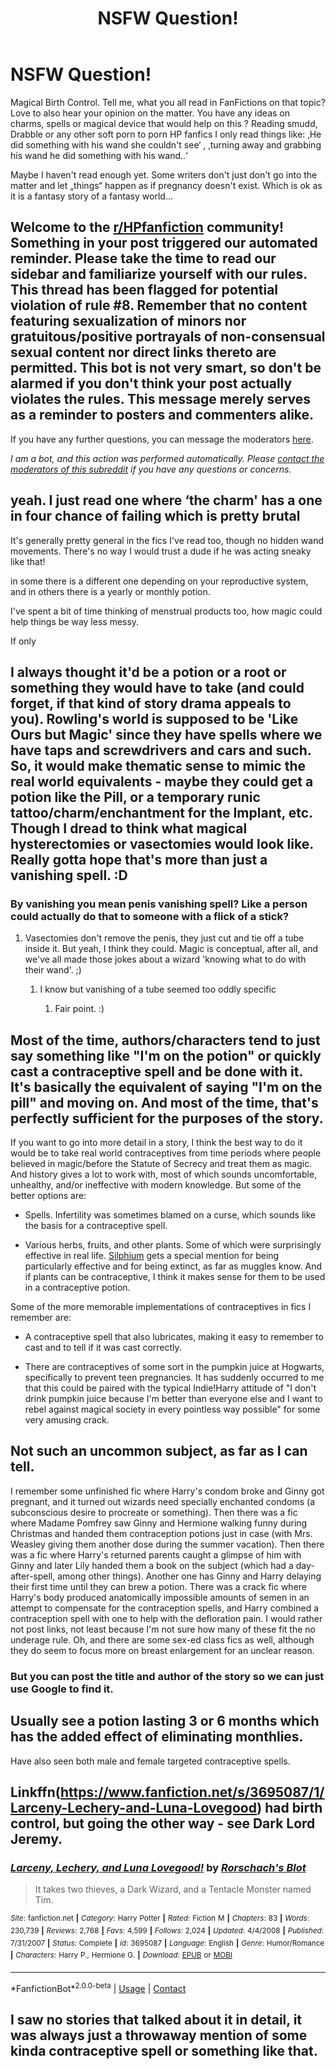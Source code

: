 #+TITLE: NSFW Question!

* NSFW Question!
:PROPERTIES:
:Author: PSEmon
:Score: 9
:DateUnix: 1603955267.0
:DateShort: 2020-Oct-29
:FlairText: Wiki
:END:
Magical Birth Control. Tell me, what you all read in FanFictions on that topic? Love to also hear your opinion on the matter. You have any ideas on charms, spells or magical device that would help on this ? Reading smudd, Drabble or any other soft porn to porn HP fanfics I only read things like: ‚He did something with his wand she couldn't see‘ , ‚turning away and grabbing his wand he did something with his wand..‘

Maybe I haven't read enough yet. Some writers don't just don't go into the matter and let „things“ happen as if pregnancy doesn't exist. Which is ok as it is a fantasy story of a fantasy world...


** Welcome to the [[/r/HPfanfiction][r/HPfanfiction]] community! Something in your post triggered our automated reminder. Please take the time to read our sidebar and familiarize yourself with our rules. This thread has been flagged for potential violation of rule #8. Remember that no content featuring sexualization of minors nor gratuitous/positive portrayals of non-consensual sexual content nor direct links thereto are permitted. This bot is not very smart, so don't be alarmed if you don't think your post actually violates the rules. This message merely serves as a reminder to posters and commenters alike.

If you have any further questions, you can message the moderators [[https://www.reddit.com/message/compose?to=%2Fr%2FHPfanfiction][here]].

/I am a bot, and this action was performed automatically. Please [[/message/compose/?to=/r/HPfanfiction][contact the moderators of this subreddit]] if you have any questions or concerns./
:PROPERTIES:
:Author: AutoModerator
:Score: 1
:DateUnix: 1603955268.0
:DateShort: 2020-Oct-29
:END:


** yeah. I just read one where ‘the charm' has a one in four chance of failing which is pretty brutal

It's generally pretty general in the fics I've read too, though no hidden wand movements. There's no way I would trust a dude if he was acting sneaky like that!

in some there is a different one depending on your reproductive system, and in others there is a yearly or monthly potion.

I've spent a bit of time thinking of menstrual products too, how magic could help things be way less messy.

If only
:PROPERTIES:
:Author: karigan_g
:Score: 9
:DateUnix: 1603960621.0
:DateShort: 2020-Oct-29
:END:


** I always thought it'd be a potion or a root or something they would have to take (and could forget, if that kind of story drama appeals to you). Rowling's world is supposed to be 'Like Ours but Magic' since they have spells where we have taps and screwdrivers and cars and such. So, it would make thematic sense to mimic the real world equivalents - maybe they could get a potion like the Pill, or a temporary runic tattoo/charm/enchantment for the Implant, etc. Though I dread to think what magical hysterectomies or vasectomies would look like. Really gotta hope that's more than just a vanishing spell. :D
:PROPERTIES:
:Author: Avalon1632
:Score: 7
:DateUnix: 1603961492.0
:DateShort: 2020-Oct-29
:END:

*** By vanishing you mean penis vanishing spell? Like a person could actually do that to someone with a flick of a stick?
:PROPERTIES:
:Author: Jon_Riptide
:Score: 1
:DateUnix: 1603968448.0
:DateShort: 2020-Oct-29
:END:

**** Vasectomies don't remove the penis, they just cut and tie off a tube inside it. But yeah, I think they could. Magic is conceptual, after all, and we've all made those jokes about a wizard 'knowing what to do with their wand'. ;)
:PROPERTIES:
:Author: Avalon1632
:Score: 3
:DateUnix: 1603969264.0
:DateShort: 2020-Oct-29
:END:

***** I know but vanishing of a tube seemed too oddly specific
:PROPERTIES:
:Author: Jon_Riptide
:Score: 1
:DateUnix: 1603969438.0
:DateShort: 2020-Oct-29
:END:

****** Fair point. :)
:PROPERTIES:
:Author: Avalon1632
:Score: 1
:DateUnix: 1603969517.0
:DateShort: 2020-Oct-29
:END:


** Most of the time, authors/characters tend to just say something like "I'm on the potion" or quickly cast a contraceptive spell and be done with it. It's basically the equivalent of saying "I'm on the pill" and moving on. And most of the time, that's perfectly sufficient for the purposes of the story.

If you want to go into more detail in a story, I think the best way to do it would be to take real world contraceptives from time periods where people believed in magic/before the Statute of Secrecy and treat them as magic. And history gives a lot to work with, most of which sounds uncomfortable, unhealthy, and/or ineffective with modern knowledge. But some of the better options are:

- Spells. Infertility was sometimes blamed on a curse, which sounds like the basis for a contraceptive spell.

- Various herbs, fruits, and other plants. Some of which were surprisingly effective in real life. [[https://en.wikipedia.org/wiki/Silphium][Silphium]] gets a special mention for being particularly effective and for being extinct, as far as muggles know. And if plants can be contraceptive, I think it makes sense for them to be used in a contraceptive potion.

Some of the more memorable implementations of contraceptives in fics I remember are:

- A contraceptive spell that also lubricates, making it easy to remember to cast and to tell if it was cast correctly.

- There are contraceptives of some sort in the pumpkin juice at Hogwarts, specifically to prevent teen pregnancies. It has suddenly occurred to me that this could be paired with the typical Indie!Harry attitude of "I don't drink pumpkin juice because I'm better than everyone else and I want to rebel against magical society in every pointless way possible" for some very amusing crack.
:PROPERTIES:
:Author: TheLetterJ0
:Score: 4
:DateUnix: 1603987140.0
:DateShort: 2020-Oct-29
:END:


** Not such an uncommon subject, as far as I can tell.

I remember some unfinished fic where Harry's condom broke and Ginny got pregnant, and it turned out wizards need specially enchanted condoms (a subconscious desire to procreate or something). Then there was a fic where Madame Pomfrey saw Ginny and Hermione walking funny during Christmas and handed them contraception potions just in case (with Mrs. Weasley giving them another dose during the summer vacation). Then there was a fic where Harry's returned parents caught a glimpse of him with Ginny and later Lily handed them a book on the subject (which had a day-after-spell, among other things). Another one has Ginny and Harry delaying their first time until they can brew a potion. There was a crack fic where Harry's body produced anatomically impossible amounts of semen in an attempt to compensate for the contraception spells, and Harry combined a contraception spell with one to help with the defloration pain. I would rather not post links, not least because I'm not sure how many of these fit the no underage rule. Oh, and there are some sex-ed class fics as well, although they do seem to focus more on breast enlargement for an unclear reason.
:PROPERTIES:
:Author: Omeganian
:Score: 3
:DateUnix: 1603960375.0
:DateShort: 2020-Oct-29
:END:

*** But you can post the title and author of the story so we can just use Google to find it.
:PROPERTIES:
:Author: SugondeseAmbassador
:Score: 2
:DateUnix: 1604001706.0
:DateShort: 2020-Oct-29
:END:


** Usually see a potion lasting 3 or 6 months which has the added effect of eliminating monthlies.

Have also seen both male and female targeted contraceptive spells.
:PROPERTIES:
:Author: horrorshowjack
:Score: 2
:DateUnix: 1604041942.0
:DateShort: 2020-Oct-30
:END:


** Linkffn([[https://www.fanfiction.net/s/3695087/1/Larceny-Lechery-and-Luna-Lovegood]]) had birth control, but going the other way - see Dark Lord Jeremy.
:PROPERTIES:
:Author: nescienceescape
:Score: 1
:DateUnix: 1603962976.0
:DateShort: 2020-Oct-29
:END:

*** [[https://www.fanfiction.net/s/3695087/1/][*/Larceny, Lechery, and Luna Lovegood!/*]] by [[https://www.fanfiction.net/u/686093/Rorschach-s-Blot][/Rorschach's Blot/]]

#+begin_quote
  It takes two thieves, a Dark Wizard, and a Tentacle Monster named Tim.
#+end_quote

^{/Site/:} ^{fanfiction.net} ^{*|*} ^{/Category/:} ^{Harry} ^{Potter} ^{*|*} ^{/Rated/:} ^{Fiction} ^{M} ^{*|*} ^{/Chapters/:} ^{83} ^{*|*} ^{/Words/:} ^{230,739} ^{*|*} ^{/Reviews/:} ^{2,768} ^{*|*} ^{/Favs/:} ^{4,599} ^{*|*} ^{/Follows/:} ^{2,024} ^{*|*} ^{/Updated/:} ^{4/4/2008} ^{*|*} ^{/Published/:} ^{7/31/2007} ^{*|*} ^{/Status/:} ^{Complete} ^{*|*} ^{/id/:} ^{3695087} ^{*|*} ^{/Language/:} ^{English} ^{*|*} ^{/Genre/:} ^{Humor/Romance} ^{*|*} ^{/Characters/:} ^{Harry} ^{P.,} ^{Hermione} ^{G.} ^{*|*} ^{/Download/:} ^{[[http://www.ff2ebook.com/old/ffn-bot/index.php?id=3695087&source=ff&filetype=epub][EPUB]]} ^{or} ^{[[http://www.ff2ebook.com/old/ffn-bot/index.php?id=3695087&source=ff&filetype=mobi][MOBI]]}

--------------

*FanfictionBot*^{2.0.0-beta} | [[https://github.com/FanfictionBot/reddit-ffn-bot/wiki/Usage][Usage]] | [[https://www.reddit.com/message/compose?to=tusing][Contact]]
:PROPERTIES:
:Author: FanfictionBot
:Score: 1
:DateUnix: 1603963001.0
:DateShort: 2020-Oct-29
:END:


** I saw no stories that talked about it in detail, it was always just a throwaway mention of some kinda contraceptive spell or something like that.
:PROPERTIES:
:Author: SugondeseAmbassador
:Score: 1
:DateUnix: 1604001977.0
:DateShort: 2020-Oct-29
:END:
